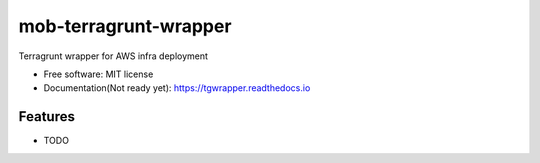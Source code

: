 ======================
mob-terragrunt-wrapper
======================


.. image:: https://img.shields.io/pypi/v/tgwrapper.svg
        :target: https://pypi.python.org/pypi/tgwrapper

.. image:: https://img.shields.io/travis/smruti-21/tgwrapper.svg
        :target: https://travis-ci.com/smruti-21/tgwrapper

.. image:: https://readthedocs.org/projects/tgwrapper/badge/?version=latest
        :target: https://tgwrapper.readthedocs.io/en/latest/?version=latest
        :alt: Documentation Status


.. image:: https://pyup.io/repos/github/smruti-21/tgwrapper/shield.svg
     :target: https://pyup.io/repos/github/smruti-21/tgwrapper/
     :alt: Updates



Terragrunt wrapper for AWS infra deployment


* Free software: MIT license
* Documentation(Not ready yet): https://tgwrapper.readthedocs.io

Features
--------

* TODO
